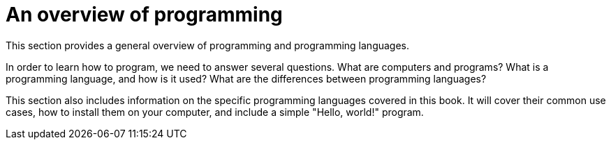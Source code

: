 = An overview of programming

This section provides a general overview of programming and programming languages.

In order to learn how to program, we need to answer several questions.
What are computers and programs?
What is a programming language, and how is it used?
What are the differences between programming languages?

This section also includes information on the specific programming languages covered in this book.
It will cover their common use cases, how to install them on your computer,
and include a simple "Hello, world!" program.
